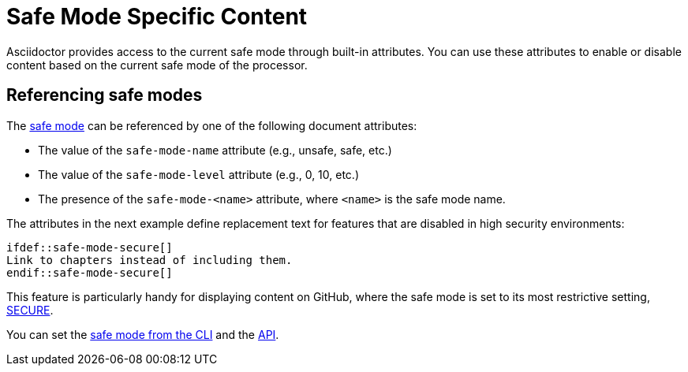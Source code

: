 = Safe Mode Specific Content
// anchor: set-safe-attrs

Asciidoctor provides access to the current safe mode through built-in attributes.
You can use these attributes to enable or disable content based on the current safe mode of the processor.

== Referencing safe modes

The xref:safe-modes.adoc[safe mode] can be referenced by one of the following document attributes:

* The value of the `safe-mode-name` attribute (e.g., unsafe, safe, etc.)
* The value of the `safe-mode-level` attribute (e.g., 0, 10, etc.)
* The presence of the `safe-mode-<name>` attribute, where `<name>` is the safe mode name.

The attributes in the next example define replacement text for features that are disabled in high security environments:

[source,asciidoc]
----
\ifdef::safe-mode-secure[]
Link to chapters instead of including them.
\endif::safe-mode-secure[]
----

This feature is particularly handy for displaying content on GitHub, where the safe mode is set to its most restrictive setting, xref:safe-modes.adoc#secure[SECURE].

You can set the xref:cli:set-safe-mode.adoc[safe mode from the CLI] and the xref:api:set-safe-mode.adoc[API].

////
Allow the include directive to import a file from a URI.

Example:

 include::https://cdn.jsdelivr.net/gh/asciidoctor/asciidoctor/README.adoc[]

To be secure by default, the allow-uri-read attribute must be set in the API or CLI (not document) for this feature to be enabled. It's also completely disabled if the safe mode is SECURE or greater.
Since this is a potentially dangerous feature, it’s disabled if the safe mode is SECURE or greater. Assuming the safe mode is less than SECURE, you must also set the allow-uri-read attribute to permit Asciidoctor to read content from a URI.

I decided the following defaults for the standalone option make the most sense:

true if using the cli (use -s to disable, consistent with asciidoc)
false if using the API, unless converting directly to a file, in which case true is the default
The basic logic is that if you are writing to a file, you probably want to create a standalone document. If you are converting to a string, then you probably want an embedded document. Of course, you can always set it explicitly, this is just a default setting.

The reason I think the standalone default is important is because we don't want people switching from Markdown to AsciiDoc and be totally taken by surprise when they start getting a full HTML document. On the other hand, if you are converting to a file (or using the cli), then it makes a lot of sense to write a standalone document. To me, it just feels natural now.
////
